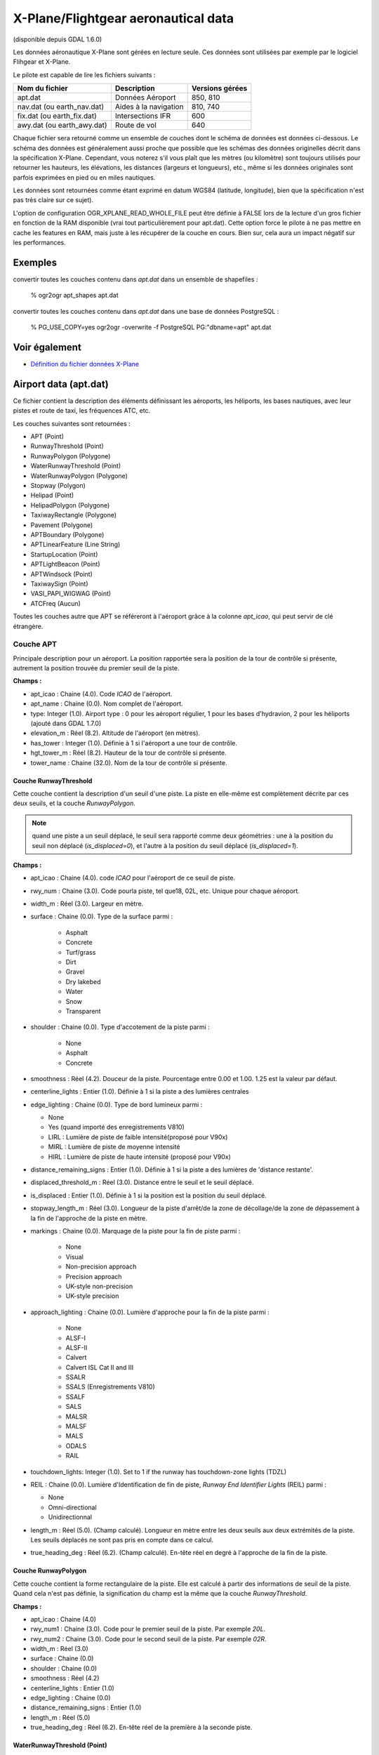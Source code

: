 .. _`gdal.ogr.formats.xplane`:

X-Plane/Flightgear aeronautical data
=====================================

(disponible depuis GDAL 1.6.0)

Les données aéronautique X-Plane sont gérées en lecture seule. Ces données sont 
utilisées par exemple par le logiciel Flihgear et X-Plane.

Le pilote est capable de lire les fichiers suivants :

+----------------------------+----------------------+-----------------+
+ Nom du fichier             + Description          + Versions gérées +
+============================+======================+=================+
+ apt.dat                    + Données Aéroport     + 850, 810        +
+----------------------------+----------------------+-----------------+
+ nav.dat (ou earth_nav.dat) + Aides à la navigation+ 810, 740        +
+----------------------------+----------------------+-----------------+
+ fix.dat (ou earth_fix.dat) + Intersections IFR    + 600             +
+----------------------------+----------------------+-----------------+
+ awy.dat (ou earth_awy.dat) + Route de vol         + 640             +
+----------------------------+----------------------+-----------------+

Chaque fichier sera retourné comme un ensemble de couches dont le schéma de 
données est données ci-dessous. Le schéma des données est généralement aussi 
proche que possible que les schémas des données originelles décrit dans la 
spécification X-Plane. Cependant, vous noterez s'il vous plaît que les mètres 
(ou kilomètre) sont toujours utilisés pour retourner les hauteurs, les élévations, 
les distances (largeurs et longueurs), etc., même si les données originales sont 
parfois exprimées en pied ou en miles nautiques.

Les données sont retournées comme étant exprimé en datum WGS84 (latitude, 
longitude), bien que la spécification n'est pas très claire sur ce sujet).

L'option de configuration OGR_XPLANE_READ_WHOLE_FILE peut être définie à FALSE 
lors de la lecture d'un gros fichier en fonction de la RAM disponible (vrai tout 
particulièrement pour apt.dat). Cette option force le pilote à ne pas mettre en 
cache les features en RAM, mais juste à les récupérer de la couche en cours. Bien 
sur, cela aura un impact négatif sur les performances.

Exemples
---------

convertir toutes les couches contenu dans *apt.dat* dans un ensemble de shapefiles :

  % ogr2ogr apt_shapes apt.dat

convertir toutes les couches contenu dans *apt.dat* dans une base de données PostgreSQL :

  % PG_USE_COPY=yes ogr2ogr -overwrite -f PostgreSQL PG:"dbname=apt" apt.dat

Voir également
--------------

* `Définition du fichier données X-Plane <http://data.x-plane.com/designers.html>`_


Airport data (apt.dat)
----------------------

Ce fichier contient la description des éléments définissant les aéroports, les 
héliports, les bases nautiques, avec leur pistes et route de taxi, les 
fréquences ATC, etc.

Les couches suivantes sont retournées :

* APT (Point)
* RunwayThreshold (Point)
* RunwayPolygon (Polygone)
* WaterRunwayThreshold (Point)
* WaterRunwayPolygon (Polygone)
* Stopway (Polygon)
* Helipad (Point)
* HelipadPolygon (Polygone)
* TaxiwayRectangle (Polygone)
* Pavement (Polygone)
* APTBoundary (Polygone)
* APTLinearFeature (Line String)
* StartupLocation (Point)
* APTLightBeacon (Point)
* APTWindsock (Point)
* TaxiwaySign (Point)
* VASI_PAPI_WIGWAG (Point)
* ATCFreq (Aucun)

Toutes les couches autre que APT se référeront à l'aéroport grâce à la colonne 
*apt_icao*, qui peut servir de clé étrangère.

Couche APT
***********

Principale description pour un aéroport. La position rapportée sera la position 
de la tour de contrôle si présente, autrement la position trouvée du premier 
seuil de la piste.

**Champs :**

* apt_icao  : Chaine (4.0). Code *ICAO* de l'aéroport.
* apt_name  : Chaine (0.0). Nom complet de l'aéroport.
* type: Integer (1.0). Airport type : 0 pour les aéroport régulier, 1 pour les 
  bases d'hydravion, 2 pour les héliports (ajouté dans GDAL 1.7.0)
* elevation_m  : Réel (8.2). Altitude de l'aéroport (en mètres).
* has_tower : Integer (1.0). Définie à 1 si l'aéroport a une tour de contrôle.
* hgt_tower_m  : Réel (8.2). Hauteur de la tour de contrôle si présente.
* tower_name  : Chaine (32.0). Nom de la tour de contrôle si présente.

Couche RunwayThreshold
```````````````````````

Cette couche contient la description d'un seuil  d'une piste.
La piste en elle-même est complètement décrite par ces deux seuils, et la couche 
*RunwayPolygon*.

.. note::
    quand une piste a un seuil déplacé, le seuil sera rapporté comme deux 
    géométries : une à la position du seuil non déplacé (*is_displaced=0*), et 
    l'autre à la position du seuil déplacé (*is_displaced=1*).


**Champs :**

* apt_icao : Chaine (4.0). code *ICAO* pour l'aéroport de ce seuil de piste.
* rwy_num : Chaine (3.0). Code pourla piste, tel que18, 02L, etc. Unique pour 
  chaque aéroport.
* width_m : Réel (3.0). Largeur en mètre.
* surface : Chaine (0.0). Type de la surface parmi :

    * Asphalt
    * Concrete
    * Turf/grass
    * Dirt
    * Gravel
    * Dry lakebed
    * Water
    * Snow
    * Transparent 

* shoulder : Chaine (0.0). Type d'accotement de la piste parmi :

    * None
    * Asphalt
    * Concrete 

* smoothness : Réel (4.2). Douceur de la piste. Pourcentage entre 0.00 et 1.00. 
  1.25 est la valeur par défaut.
* centerline_lights : Entier (1.0). Définie à 1 si la piste a des lumières 
  centrales
* edge_lighting : Chaine (0.0). Type de bord lumineux parmi :

  * None
  * Yes (quand importé des enregistrements V810)
  * LIRL : Lumière de piste de faible intensité(proposé  pour V90x)
  * MIRL : Lumière de piste de moyenne intensité
  * HIRL : Lumière de piste de haute intensité (proposé  pour V90x) 

* distance_remaining_signs : Entier (1.0). Définie à 1 si la piste a des 
  lumières de 'distance restante'.
* displaced_threshold_m : Réel (3.0). Distance entre le seuil et le seuil 
  déplacé.
* is_displaced : Entier (1.0). Définie à 1 si la position est la position du 
  seuil déplacé.
* stopway_length_m : Réel (3.0). Longueur de la piste d'arrêt/de la zone de 
  décollage/de la zone de dépassement à la fin de l'approche de la piste en 
  mètre.
* markings : Chaine (0.0). Marquage de la piste pour la fin de piste parmi :

    * None
    * Visual
    * Non-precision approach
    * Precision approach
    * UK-style non-precision
    * UK-style precision 

* approach_lighting : Chaine (0.0). Lumière d'approche pour la fin de la piste 
  parmi :

    * None
    * ALSF-I
    * ALSF-II
    * Calvert
    * Calvert ISL Cat II and III
    * SSALR
    * SSALS (Enregistrements V810)
    * SSALF
    * SALS
    * MALSR
    * MALSF
    * MALS
    * ODALS
    * RAIL
 
* touchdown_lights: Integer (1.0). Set to 1 if the runway has touchdown-zone 
  lights (TDZL)
* REIL : Chaine (0.0). Lumière d'Identification de fin de piste, *Runway End 
  Identifier Lights* (REIL) parmi :

  * None
  * Omni-directional
  * Unidirectionnal 

* length_m : Réel (5.0). (Champ calculé). Longueur en mètre entre les deux 
  seuils aux deux extrémités de la piste. Les seuils déplacés ne sont pas pris 
  en compte dans ce calcul.
* true_heading_deg : Réel (6.2). (Champ calculé). En-tête réel en degré à 
  l'approche de la fin de la piste.

Couche RunwayPolygon
``````````````````````

Cette couche contient la forme rectangulaire de la piste. Elle est calculé à 
partir des informations de seuil de la piste. Quand cela n'est pas définie, la 
signification du champ est la même que la couche *RunwayThreshold*. 

**Champs :**

* apt_icao : Chaine (4.0)
* rwy_num1 : Chaine (3.0). Code pour le premier seuil de la piste. Par exemple *20L*.
* rwy_num2 : Chaine (3.0). Code pour le second seuil de la piste. Par exemple *02R*.
* width_m : Réel (3.0)
* surface : Chaine (0.0)
* shoulder : Chaine (0.0)
* smoothness : Réel (4.2)
* centerline_lights : Entier (1.0)
* edge_lighting : Chaine (0.0)
* distance_remaining_signs : Entier (1.0)
* length_m : Réel (5.0)
* true_heading_deg : Réel (6.2). En-tête réel de la première à la seconde piste.

WaterRunwayThreshold (Point)
`````````````````````````````

**Champs :**

* apt_icao : Chaine (4.0)
* rwy_num : Chaine (3.0). Code pour la piste, parexemple 18. Unique pour chaque 
  aéroport.
* width_m : Réel (3.0)
* has_buoys : Entier (1.0). Définie à 1 si la piste doit être marqué avec des 
  bouées flottantes sur l'eau.
* length_m : Réel (5.0). (Champ calculé) Longueur entre les deux extrémités de 
  la piste amerrissage.
* true_heading_deg : Réel (6.2). (Champ calculé). En-tête réel en degré à 
  l'approche de la fin de la piste.

WaterRunwayPolygon (Polygone)
``````````````````````````````

Cette couche contient la forme rectangulaire d'une piste d'ammerissage. Elle est 
construite à partir des informations des seuils des pistes d'atterrissage de l'eau.

 **Champs :**

* apt_icao : Chaine (4.0)
* rwy_num1 : Chaine (3.0)
* rwy_num2 : Chaine (3.0)
* width_m : Réel (3.0)
* has_buoys: Integer (1.0)
* length_m : Réel (5.0)
* true_heading_deg : Réel (6.2) 

Stopway layer (Polygon)
```````````````````````

(À partir de GDAL 1.7.0)

Cette couche contient la forme rectangulaire du prolongement d'arrêt qui peut être 
trouvé au début de la piste. C'est une partie du tarmac mais qui n'est pas censé 
être utilisée pour les opérations normales.

Il est calculé à partir des informations de longueur du prolongement d'arrêt de 
la piste et seulement présent si la longueur est différente de zéro.

Lorsqu'il n'est pas spécifié, la signification des champs est le même que pour 
la couche RunwayThreshold.

Champs :

* apt_icao: String (4.0)
* rwy_num: String (3.0).
* width_m: Real (3.0)
* length_m: Real (5.0) : longueur du prolongement de l'arrêt / du blastpad / du 
  dépassement à la fin de l'approche de la piste en mètre.

Helipad (Point)
````````````````

Cette couche contient le centre de la piste d'atterrissage d'hélicoptères.

**Champs :**

* apt_icao : Chaine (4.0)
* helipad_name : Chaine (5.0). Nom de la piste d'atterrissage d'hélicoptères de 
  la forme "Hxx". Unique pour chaque aéroport.
* true_heading_deg : Réel (6.2)
* length_m : Réel (5.0)
* width_m : Réel (3.0)
* surface : Chaine (0.0). Voyez ci-dessus pour les codes de surfaces des pistes.
* markings : Chaine (0.0). Voyez ci-dessus pour les codes de marquage des pistes.
* shoulder : Chaine (0.0). Voyez ci-dessus pour les codes d'accotement des pistes.
* smoothness : Réel (4.2). Voyez ci-dessus pour la description simple des pistes.
* edge_lighting : Chaine (0.0). Bord de piste d'atterrissage d'hélicoptère 
  lumineux parmi :

    * None
    * Yes (Enregistrement V810)
    * Yellow
    * White (proposé pour V90x)
    * Red (Enregistrement V810) 

HelipadPolygon (Polygone)
``````````````````````````

Cette couche contient la forme rectangulaire d'une aire d'atterrissage 
d'hélicoptères. Les champs sont identique à la couche *Helipad*.

TaxiwayRectangle (Polygone) - Enregistrement V810
````````````````````````````````````````````````````

Cette couche content la forme rectangulaire d'une voie de taxie.

**Champs :**

* apt_icao : Chaine (4.0)
* true_heading_deg : Réel (6.2)
* length_m : Réel (5.0)
* width_m : Réel (3.0)
* surface : Chaine (0.0). Voyez ci-dessus les codes des surfaces des pistes 
  d'atterrissage.
* smoothness : Réel (4.2). Voyez ci-dessus la description douce des pistes 
  d'atterrissage.
* edge_lighting : Entier (1.0). Définie à 1 si la piste de taxi a des bords lumineux.

Pavement (Polygone)
```````````````````

Cette couche contient des tronçons polygonaux de chaussée  pour les voies de 
taxi et des tabliers. Les polygones peuvent inclure des troues.

Le fichier source peut contenir des courbes de Béziers comme côté de polygone. 
Dû à un manque de gestion de telle géométrie dans le modele d'Objet Simple 
(Simple Feature) d'OGR, les coubres de Bézier sont discrétisées en morceaux 
linéaires.

**Champs :**

* apt_icao : Chaine (4.0)
* name : Chaine (0.0)
* surface : Chaine (0.0). Voyez ci-dessus les codes des surfaces des pistes 
  d'aviation.
* smoothness : Réel (4.2). Voyez ci-dessus la descriptions en douceur des pistes 
  d'aviations.
* texture_heading : Réel (6.2). Direction du grain de texture de la chaussée en 
  degré réel

APTBoundary (Polygone)
```````````````````````

Cette couche contient les limites de l'aéroport. Il y a au maximum une telle 
géométrie par aéroport. Le polygone peut inclure des troues. Les courbes de 
béziers sont discrétisées en morceaux linéaires.

**Champs :**

* apt_icao : Chaine (4.0)
* name : Chaine (0.0) 

APTLinearFeature (Chaîne linéaire)
````````````````````````````````````

Cette couche contienr les objets linéaires. Les courbes de béziers sont d
iscrétisées en morceaux linéaire.

**Champs :**

* apt_icao : Chaine (4.0)
* name : Chaine (0.0) 

StartupLocation (Point)
```````````````````````

Définie les positions des portes, locations de rampe, etc.

**Champs :**

* apt_icao : Chaine (4.0)
* name : Chaine (0.0)
* true_heading_deg : Réel (6.2) 

APTLightBeacon (Point)
```````````````````````

Définie les balises-lumières des aéroports.

**Champs :**

* apt_icao : Chaine (4.0)
* name : Chaine (0.0)
* color : Chaine (0.0). Couleur de la lumière de la balise parmi :

    * None
    * White-green : aérogare
    * White-yellow : base d'hydravion
    * Green-yellow-white : héliports
    * White-white-green : champ militaire

APTWindsock (Point)
````````````````````

Définie les biroutes des aéroports.

**Champs :**

* apt_icao : Chaine (4.0)
* name : Chaine (0.0)
* is_illuminated: Integer (1.0)

TaxiwaySign (Point)
````````````````````

Définie les signes des voies de taxi des aéroports.

**Champs :**

* apt_icao : Chaine (4.0)
* text : Chaine (0.0). C'est d'une manière ou d'une autre encodé dans un format 
  spécifique. Voyez les `spécification <http://x-plane.org/home/robinp/Apt850.htm#SignTextSpec>`_ 
  d'X-Plane pour plus de détails.
* true_heading_deg : Réel (6.2)
* size: Integer (1.0). De  1 à 5. Voyez les spécification d'X-Plane pour plus de détails.

VASI_PAPI_WIGWAG (Point)
`````````````````````````

Définie un *VASI*, *PAPI* ou *Wig-Wag*. Pour les valeurs *PAPI* et *Wig-Wags*, 
les coordonnées est le centre de l'affichage. Pour la valeur *VASI*, c'est le 
point central entre les deux unités de lumière des *VASI*.

**Champs :**

* apt_icao : Chaine (4.0)
* rwy_num : Chaine (3.0). Clé étrangère pour le champ *rwy_num* de la couche 
* RunwayThreshold*.
* type : Chaine (0.0). Type comprenant :

    * VASI
    * PAPI Left
    * PAPI Right
    * Space Shuttle PAPI
    * Tri-colour VASI
    * o Wig-Wag lights 

* true_heading_deg : Réel (6.2)
* visual_glide_deg : Réel (4.2) 

ATCFreq (None)
```````````````

Définie une réquence ATC d'nu aéroport. Notez que cette couche n'a pas de géométrie.

**Champs :**

* apt_icao : Chaine (4.0)
* atc_type : Chaine (4.0). Type de la fréquence parmi (dérivé du numéro du type 
  d'enregistrement) :

  * ATIS : AWOS (*Automatic Weather Observation System*), ASOS (*Automatic 
    Surface Observation System*) ou ATIS (*Automated Terminal Information 
    System*)

       * CTAF : Unicom ou CTAF (USA), radio (UK)
       * CLD : Clearance delivery (CLD)
       * GND : Sol
       * TWR : Tour
       * APP : Approche
       * DEP : Départ

* freq_name : Chaine (0.0). Nom de la fréquence ATC. C'est souvent une 
  abréviation (tel que GND pour "*Ground*").
* freq_mhz : Réel (7.3). Fréquence en MHz.

Aides à la navigation (nav.dat)
--------------------------------

Ce fichier contient la description de divers phare d'aides à la navigation.

Les couches suivantes sont retournées :

* ILS (Point)
* VOR (Point)
* NDB (Point)
* GS (Point)
* Marker (Point)
* DME (Point)
* DMEILS (Point)

ILS (Point)
************

*Localiser* qui est une partie d'un ILS complet, ou un *localiser* indépendant 
(LOC) également inclut un LDA (*Landing Directional Aid*) ou un SDF (*Simplified 
Directional Facility*).

**Champs :**

* navaid_id : chaine (4.0). Identification du *nav-aid*. *NON* unique.
* apt_icao : chaine (4.0). Clé étrangère du champ *apt_icao* de la couche 
  *RunwayThreshold*
* rwy_num : chaine (3.0). Clé étrangère du champ *rwy_num* de la couche 
  *RunwayThreshold*.
* subtype : chaine (10.0). Sous-type dont :

    * ILS-cat-I
    * ILS-cat-II
    * ILS-cat-III
    * LOC
    * LDA
    * SDF
    * IGS
    * LDA-GS 

* elevation_m : réel (8.2). Élévation d'un *nav-aid* en mètres.
* freq_mhz : réel (7.3). Fréquence d'un *nav-aid* en MHz.
* range_km : réel (7.3). Largeur d'un *nav-aid* en km.
* true_heading_deg : réel (6.2). En-tête réel du *localiser* en degré.

VOR (Point)
************

*Navaid* du type *VOR*, *VORTAC* ou *VOR-DME*.

**Champs :**

* navaid_id : chaine (4.0). Identification de nav-aid. *NON* unique.
* navaid_name : chaine (0.0)
* subtype : chaine (10.0). Fonction *VOR*, *VORTAC* ou *VOR-DME*.
* elevation_m : réel (8.2)
* freq_mhz : réel (7.3)
* range_km : réel (7.3)
* slaved_variation_deg : réel (6.2). Indique la variation du *cylindre* d'un 
  *VOR/VORTAC* en degré.

NDB (Point)
************

**Champs :**

* navaid_id : chaine (4.0). Identification de nav-aid. *NON* unique.
* navaid_name : chaine (0.0)
* subtype : chaine (10.0). Fonction de NDB, LOM, NDB-DME.
* elevation_m : réel (8.2)
* freq_khz : réel (7.3). Fréquence en kHz
* range_km : réel (7.3) 

GS - Glideslope (Point)
************************

Glideslope nav-aid.

**Champs :**

* navaid_id : chaine (4.0). Identification du nav-aid. *NON* unique.
* apt_icao : chaine (4.0). Clé étrangère du champ *apt_icao* de la couche *RunwayThreshold*.
* rwy_num : chaine (3.0). Clé étrangère du champ *rwy_num* de la couche *RunwayThreshold*.
* elevation_m : réel (8.2)
* freq_mhz : réel (7.3)
* range_km : réel (7.3)
* true_heading_deg : réel (6.2). En-tête réel du *glideslope* en degré.
* glide_slope : réel (6.2). Angle du *glide-slope* en degré (typiquement 3 degrés) 

Marker - ILS marker beacons. (Point)
*************************************

*Nav-aids* de type *Outer Marker* (OM), *Middle Marker* (MM) ou *Inner Marker* (IM).

**Champs :**

* apt_icao : chaine (4.0). Clé étrangère du champ *apt_icao* de la couche 
  *RunwayThreshold*.
* rwy_num : chaine (3.0). Clé étrangère du champ *rwy_num* de la couche 
  *RunwayThreshold*.
* subtype : chaine (10.0). Fonction de OM, MM ou IM.
* elevation_m : réel (8.2)
* true_heading_deg : réel (6.2). En-tête réel du *glideslope* en degré. 

DME (Point)
************

DME, incluant l'élément DME d'un VORTAC, VOR-DME ou NDB-DME.

**Champs :**

* navaid_id : chaine (4.0). Identification de nav-aid. *NON* unique.
* navaid_name : chaine (0.0)
* subtype : chaine (10.0). Fonction de VORTAC, VOR-DME, TACAN ou NDB-DME
* elevation_m : réel (8.2)
* freq_mhz : réel (7.3)
* range_km : réel (7.3)
* bias_km : réel (6.2). Ce biais doit être soustrait à la distance calculé au 
  DME pour donner la lecture du cockpit désirée.

DMEILS (Point)
**************

Élément DME d'un ILS.

**Champs :**

* navaid_id : chaine (4.0). Identification du nav-aid. *NON* unique.
* apt_icao : chaine (4.0). Clé étrangère pour le champ *apt_icao* de la couche 
  *RunwayThreshold*.
* rwy_num : chaine (3.0). Clé étrangère pour le champ *rwy_num* de la couche 
  *RunwayThreshold*.
* elevation_m : réel (8.2)
* freq_mhz : réel (7.3)
* range_km : réel (7.3)
* bias_km : réel (6.2). Ce biais doit être soustrait de la distance calculée au 
  DME pour donner la lecture du cockpit désiré.


Intersections IFR (fix.dat)
----------------------------

Ce fichier contient les intersections IFR (souvent nommé *fixes*).

La couche suivante est renvoyée :

* FIX (Point)

FIX (Point)
************

**Champs :**

* fix_name : Chaine (5.0). Nom de l'intersection. *NON* unique. 

Airways (awy.dat)
-----------------

Ce fichier contient la description des segments de la route de vol.

Les couches suivantes sont retournées :

* AirwaySegment (chaine ligne)
* AirwayIntersection (point)

AirwaySegment (Line String)
****************************

**Champs :**

* segment_name : chaine (0.0)
* point1_name : chaine (0.0) : Nom de l'intersection ou nav-aid au début de ce 
  segment
* point2_name : chaine (0.0) : Nom de l'intersection ou nav-aid au début de ce 
  segment
* is_high : entier (1.0) : Définie à 1 si c'est une route aérienne "High"
* base_FL : entier (3.0) : Niveau de vol (en centaine de pied) de la base de la 
  route de vol.
* top_FL : entier (3.0) : Niveau de vol (en centaine de pied) du haut de la 
  route de vol. 

AirwayIntersection (Point)
**************************

**Champ :**

* name : Chaine (0.0) : Nom de l'intersection ou nav-aid 

.. yjacolin at free.fr, Yves Jacolin - 2011/08/03 (trunk 18548)